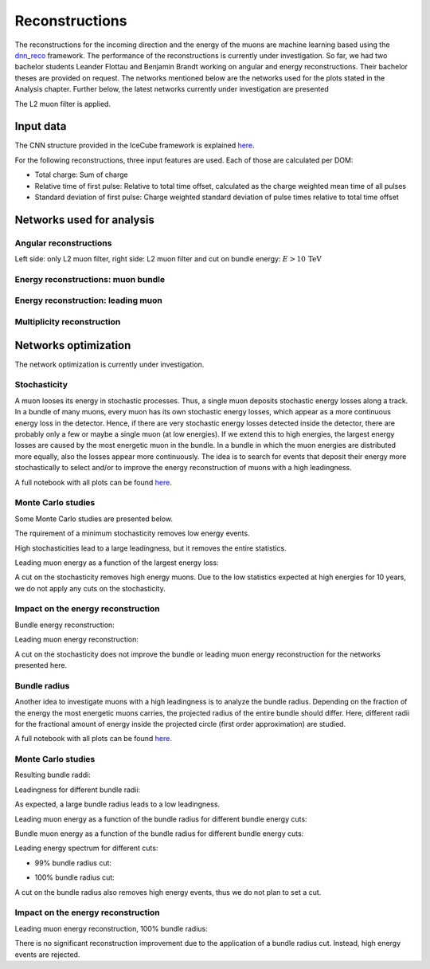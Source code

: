 Reconstructions 
###############

The reconstructions for the incoming direction and the energy of the muons are machine learning based using the `dnn_reco <https://github.com/icecube/dnn_reco>`_ framework.
The performance of the reconstructions is currently under investigation. So far, we had two bachelor students Leander Flottau and Benjamin Brandt working on angular and 
energy reconstructions. Their bachelor theses are provided on request. 
The networks mentioned below are the networks used for the plots stated in the Analysis chapter. Further below, the latest networks currently under investigation 
are presented

The L2 muon filter is applied.

Input data 
++++++++++

The CNN structure provided in the IceCube framework is explained `here <https://iopscience.iop.org/article/10.1088/1748-0221/16/07/P07041>`_.

.. image:: images/dnn_input_cnn_paper.png

For the following reconstructions, three input features are used. Each of those are calculated per DOM:

* Total charge: Sum of charge 

* Relative time of first pulse: Relative to total time offset, calculated as the charge weighted mean time of all pulses

* Standard deviation of first pulse: Charge weighted standard deviation of pulse times relative to total time offset



Networks used for analysis 
++++++++++++++++++++++++++

Angular reconstructions 
-----------------------
.. image:: images/plots/data_mc/DeepLearningReco_direction_big_PrimaryAzimuth.pdf

.. image:: images/plots/data_mc/DeepLearningReco_direction_big_PrimaryZenith.pdf

.. image:: images/plots/data_mc/DeepLearningReco_direction_big_PrimaryZenith_angle_deviation.pdf 

Left side: only L2 muon filter, right side: L2 muon filter and cut on bundle energy: :math:`E > 10\,\mathrm{TeV}`

.. image:: images/plots/data_mc/zenith.pdf 
    :width: 49% 

.. image:: images/plots/data_mc/zenith_cut_1e4.pdf 
    :width: 49%


Energy reconstructions: muon bundle 
-----------------------------------
.. image:: images/plots/data_mc/DeepLearningReco_exported_model_PromptMu_L2_energy_bundle_energy_at_entry.pdf

.. image:: images/plots/data_mc/bundle_energy.pdf

Energy reconstruction: leading muon 
-----------------------------------
.. image:: images/plots/data_mc/DeepLearningReco_exported_model_PromptMu_L2_energy_entry_energy.pdf

.. image:: images/plots/data_mc/leading_energy.pdf

Multiplicity reconstruction 
---------------------------


Networks optimization 
+++++++++++++++++++++

The network optimization is currently under investigation.

Stochasticity 
-------------

A muon looses its energy in stochastic processes. Thus, a single muon deposits stochastic energy losses along a track. In a bundle of many muons, every muon has its own stochastic energy losses, which 
appear as a more continuous energy loss in the detector. Hence, if there are very stochastic energy losses detected inside the detector, there are probably only a few or maybe a single muon (at low energies). 
If we extend this to high energies, the largest energy losses are caused by the most energetic muon in the bundle. In a bundle in which the muon energies are distributed more equally, also the losses 
appear more continuously. The idea is to search for events that deposit their energy more stochastically to select and/or to improve the energy reconstruction of muons with a high leadingness. 

A full notebook with all plots can be found `here <https://github.com/icecube/dnn_selections/blob/AnalysisPipeline/notebooks/atmospheric_muon_leading/selection_performance/stochasticity_check.py.ipynb>`_.

Monte Carlo studies
-------------------

Some Monte Carlo studies are presented below. 

The rquirement of a minimum stochasticity removes low energy events. 

.. image:: images/plots/stochasticity_check/MCLabelsLeadingMuons_bundle_stochasticity_vs_MCLabelsLeadingMuons_entry_energy.pdf

High stochasticities lead to a large leadingness, but it removes the entire statistics.

.. image:: images/plots/stochasticity_check/MCLabelsLeadingMuons_bundle_stochasticity_vs_MCLabelsLeadingMuons_leading_energy_rel_entry_bundle_energy_cuts_larger_bins_no_logscale.pdf

.. image:: images/plots/stochasticity_check/MCLabelsLeadingMuons_bundle_stochasticity_area_above_vs_MCLabelsLeadingMuons_leading_energy_rel_entry_bundle_energy_cuts_larger_bins_no_logscale.pdf

.. image:: images/plots/stochasticity_check/MCLabelsLeadingMuons_bundle_stochasticity_area_below_vs_MCLabelsLeadingMuons_leading_energy_rel_entry_bundle_energy_cuts_larger_bins_no_logscale.pdf

.. image:: images/plots/stochasticity_check/MCLabelsLeadingMuons_bundle_stochasticity_distance_00_vs_MCLabelsLeadingMuons_leading_energy_rel_entry_bundle_energy_cuts_larger_bins_no_logscale.pdf

.. image:: images/plots/stochasticity_check/MCLabelsLeadingMuons_bundle_stochasticity_distance_01_vs_MCLabelsLeadingMuons_leading_energy_rel_entry_bundle_energy_cuts_larger_bins_no_logscale.pdf

.. image:: images/plots/stochasticity_check/MCLabelsLeadingMuons_bundle_stochasticity_distance_02_vs_MCLabelsLeadingMuons_leading_energy_rel_entry_bundle_energy_cuts_larger_bins_no_logscale.pdf

.. image:: images/plots/stochasticity_check/MCLabelsLeadingMuons_bundle_stochasticity_energy_00_vs_MCLabelsLeadingMuons_leading_energy_rel_entry_bundle_energy_cuts_larger_bins_no_logscale.pdf

.. image:: images/plots/stochasticity_check/MCLabelsLeadingMuons_bundle_stochasticity_energy_01_vs_MCLabelsLeadingMuons_leading_energy_rel_entry_bundle_energy_cuts_larger_bins_no_logscale.pdf

.. image:: images/plots/stochasticity_check/MCLabelsLeadingMuons_bundle_stochasticity_energy_02_vs_MCLabelsLeadingMuons_leading_energy_rel_entry_bundle_energy_cuts_larger_bins_no_logscale.pdf

Leading muon energy as a function of the largest energy loss: 

.. image:: images/plots/stochasticity_check/MCLabelsLeadingMuons_bundle_stochasticity_energy_00_vs_MCLabelsLeadingMuons_entry_energy.pdf


A cut on the stochasticity removes high energy muons. Due to the low statistics expected at high energies for 10 years, 
we do not apply any cuts on the stochasticity.

.. image:: images/plots/stochasticity_check/bundle_muon_energy_spectrum_stochasticity_cuts.pdf

Impact on the energy reconstruction
-----------------------------------

Bundle energy reconstruction:

.. image:: images/plots/stochasticity_check_reco_bundle_radius/bundleE_DeepLearningReco_exported_model_PromptMu_L2_energy_stoch_cut_lower.pdf

.. image:: images/plots/stochasticity_check_reco_bundle_radius/bundleE_DeepLearningReco_exported_model_PromptMu_L2_energy_stoch_cut_higher.pdf

Leading muon energy reconstruction:

.. image:: images/plots/stochasticity_check_reco_bundle_radius/leadingE_DeepLearningReco_exported_model_PromptMu_L2_energy_stoch_cut_lower.pdf

.. image:: images/plots/stochasticity_check_reco_bundle_radius/leadingE_DeepLearningReco_exported_model_PromptMu_L2_energy_stoch_cut_higher.pdf

A cut on the stochasticity does not improve the bundle or leading muon energy reconstruction for the networks presented here. 


Bundle radius 
-------------

Another idea to investigate muons with a high leadingness is to analyze the bundle radius. Depending on the fraction of the energy the most energetic muons carries, the projected radius of the 
entire bundle should differ. Here, different radii for the fractional amount of energy inside the projected circle (first order approximation) are studied. 

A full notebook with all plots can be found `here <https://github.com/icecube/dnn_selections/blob/AnalysisPipeline/notebooks/atmospheric_muon_leading/selection_performance/stochasticity_check_reco_bundle_radius.ipynb>`_.

Monte Carlo studies
-------------------

Resulting bundle raddi:

.. image:: images/plots/stochasticity_check_reco_bundle_radius/bundle_radius_scale_2.pdf

Leadingness for different bundle radii:

.. image:: images/plots/stochasticity_check_reco_bundle_radius/bundle_radius_radius_quantile_0.500_leadingness_bundle_energy_cut_no_logscale.pdf 

.. image:: images/plots/stochasticity_check_reco_bundle_radius/bundle_radius_radius_quantile_0.800_leadingness_bundle_energy_cut_no_logscale.pdf

.. image:: images/plots/stochasticity_check_reco_bundle_radius/bundle_radius_radius_quantile_0.900_leadingness_bundle_energy_cut_no_logscale.pdf

.. image:: images/plots/stochasticity_check_reco_bundle_radius/bundle_radius_radius_quantile_0.950_leadingness_bundle_energy_cut_no_logscale.pdf

.. image:: images/plots/stochasticity_check_reco_bundle_radius/bundle_radius_radius_quantile_0.990_leadingness_bundle_energy_cut_no_logscale.pdf

.. image:: images/plots/stochasticity_check_reco_bundle_radius/bundle_radius_radius_quantile_1.000_leadingness_bundle_energy_cut_no_logscale.pdf

As expected, a large bundle radius leads to a low leadingness. 

Leading muon energy as a function of the bundle radius for different bundle energy cuts:

.. image:: images/plots/stochasticity_check_reco_bundle_radius/bundle_radius_radius_quantile_1.000_bundleE_bundle_energy_cut.pdf

Bundle muon energy as a function of the bundle radius for different bundle energy cuts:

.. image:: images/plots/stochasticity_check_reco_bundle_radius/bundle_radius_radius_quantile_1.000_leadingE_bundle_energy_cut.pdf

Leading energy spectrum for different cuts:

* 99% bundle radius cut:

.. image:: images/plots/stochasticity_check_reco_bundle_radius/leadingE_radius_0.990_cut_prompt.pdf

* 100% bundle radius cut:

.. image:: images/plots/stochasticity_check_reco_bundle_radius/leadingE_radius_1.000_cut_prompt.pdf

A cut on the bundle radius also removes high energy events, thus we do not plan to set a cut.


Impact on the energy reconstruction
-----------------------------------

Leading muon energy reconstruction, 100% bundle radius:

.. image:: images/plots/stochasticity_check_reco_bundle_radius/bundle_radius_radius_quantile_1.000_leadingE_DeepLearningReco_exported_model_PromptMu_L2_energy_radius_cut.pdf

There is no significant reconstruction improvement due to the application of a bundle radius cut. Instead, high energy 
events are rejected.